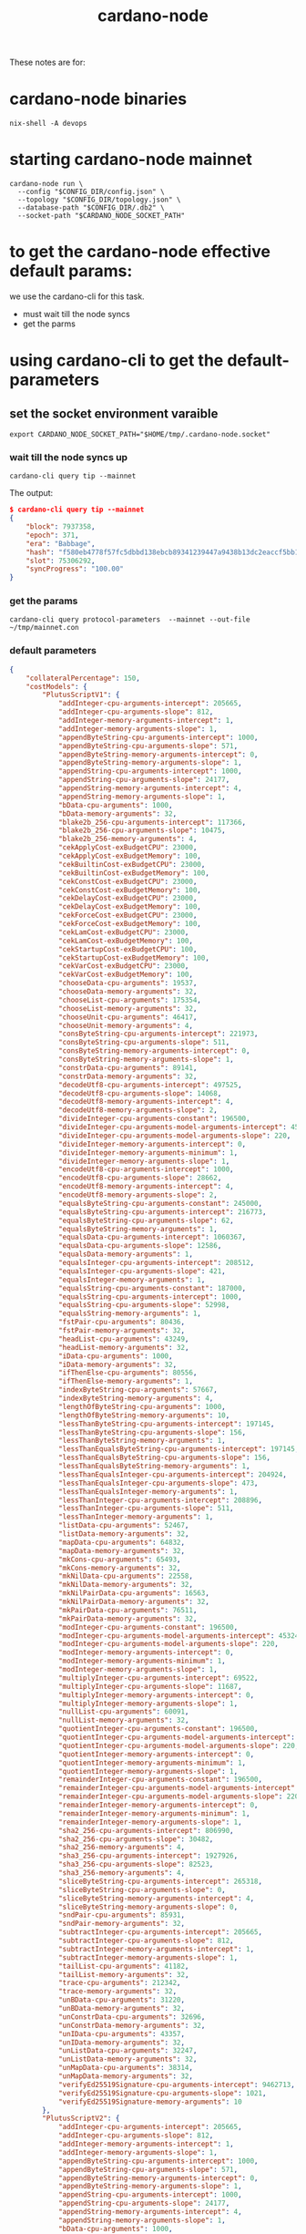 :PROPERTIES:
:ID:       a3cb32c2-8dcf-46fa-aba6-67bcafcf1eb0
:END:
#+title: cardano-node
These notes are for:
* cardano-node binaries
#+begin_src shell
 nix-shell -A devops
#+end_src
* starting cardano-node mainnet

#+begin_src shell
cardano-node run \
  --config "$CONFIG_DIR/config.json" \
  --topology "$CONFIG_DIR/topology.json" \
  --database-path "$CONFIG_DIR/.db2" \
  --socket-path "$CARDANO_NODE_SOCKET_PATH"
#+end_src

*  to get the cardano-node effective default params:
we use the cardano-cli for this task.
+ must wait till the node syncs
+ get the parms

* using cardano-cli to get the default-parameters
** set the socket environment varaible
#+begin_src
export CARDANO_NODE_SOCKET_PATH="$HOME/tmp/.cardano-node.socket"
#+end_src

*** wait till the node syncs up
#+begin_src shell
cardano-cli query tip --mainnet
#+end_src

The output:
#+begin_src json
$ cardano-cli query tip --mainnet
{
    "block": 7937358,
    "epoch": 371,
    "era": "Babbage",
    "hash": "f580eb4778f57fc5dbbd138ebcb89341239447a9438b13dc2eaccf5bb1c34e17",
    "slot": 75306292,
    "syncProgress": "100.00"
}
#+end_src
*** get the params
#+begin_src shell
cardano-cli query protocol-parameters  --mainnet --out-file ~/tmp/mainnet.con
#+end_src
*** default parameters
#+begin_src json
{
    "collateralPercentage": 150,
    "costModels": {
        "PlutusScriptV1": {
            "addInteger-cpu-arguments-intercept": 205665,
            "addInteger-cpu-arguments-slope": 812,
            "addInteger-memory-arguments-intercept": 1,
            "addInteger-memory-arguments-slope": 1,
            "appendByteString-cpu-arguments-intercept": 1000,
            "appendByteString-cpu-arguments-slope": 571,
            "appendByteString-memory-arguments-intercept": 0,
            "appendByteString-memory-arguments-slope": 1,
            "appendString-cpu-arguments-intercept": 1000,
            "appendString-cpu-arguments-slope": 24177,
            "appendString-memory-arguments-intercept": 4,
            "appendString-memory-arguments-slope": 1,
            "bData-cpu-arguments": 1000,
            "bData-memory-arguments": 32,
            "blake2b_256-cpu-arguments-intercept": 117366,
            "blake2b_256-cpu-arguments-slope": 10475,
            "blake2b_256-memory-arguments": 4,
            "cekApplyCost-exBudgetCPU": 23000,
            "cekApplyCost-exBudgetMemory": 100,
            "cekBuiltinCost-exBudgetCPU": 23000,
            "cekBuiltinCost-exBudgetMemory": 100,
            "cekConstCost-exBudgetCPU": 23000,
            "cekConstCost-exBudgetMemory": 100,
            "cekDelayCost-exBudgetCPU": 23000,
            "cekDelayCost-exBudgetMemory": 100,
            "cekForceCost-exBudgetCPU": 23000,
            "cekForceCost-exBudgetMemory": 100,
            "cekLamCost-exBudgetCPU": 23000,
            "cekLamCost-exBudgetMemory": 100,
            "cekStartupCost-exBudgetCPU": 100,
            "cekStartupCost-exBudgetMemory": 100,
            "cekVarCost-exBudgetCPU": 23000,
            "cekVarCost-exBudgetMemory": 100,
            "chooseData-cpu-arguments": 19537,
            "chooseData-memory-arguments": 32,
            "chooseList-cpu-arguments": 175354,
            "chooseList-memory-arguments": 32,
            "chooseUnit-cpu-arguments": 46417,
            "chooseUnit-memory-arguments": 4,
            "consByteString-cpu-arguments-intercept": 221973,
            "consByteString-cpu-arguments-slope": 511,
            "consByteString-memory-arguments-intercept": 0,
            "consByteString-memory-arguments-slope": 1,
            "constrData-cpu-arguments": 89141,
            "constrData-memory-arguments": 32,
            "decodeUtf8-cpu-arguments-intercept": 497525,
            "decodeUtf8-cpu-arguments-slope": 14068,
            "decodeUtf8-memory-arguments-intercept": 4,
            "decodeUtf8-memory-arguments-slope": 2,
            "divideInteger-cpu-arguments-constant": 196500,
            "divideInteger-cpu-arguments-model-arguments-intercept": 453240,
            "divideInteger-cpu-arguments-model-arguments-slope": 220,
            "divideInteger-memory-arguments-intercept": 0,
            "divideInteger-memory-arguments-minimum": 1,
            "divideInteger-memory-arguments-slope": 1,
            "encodeUtf8-cpu-arguments-intercept": 1000,
            "encodeUtf8-cpu-arguments-slope": 28662,
            "encodeUtf8-memory-arguments-intercept": 4,
            "encodeUtf8-memory-arguments-slope": 2,
            "equalsByteString-cpu-arguments-constant": 245000,
            "equalsByteString-cpu-arguments-intercept": 216773,
            "equalsByteString-cpu-arguments-slope": 62,
            "equalsByteString-memory-arguments": 1,
            "equalsData-cpu-arguments-intercept": 1060367,
            "equalsData-cpu-arguments-slope": 12586,
            "equalsData-memory-arguments": 1,
            "equalsInteger-cpu-arguments-intercept": 208512,
            "equalsInteger-cpu-arguments-slope": 421,
            "equalsInteger-memory-arguments": 1,
            "equalsString-cpu-arguments-constant": 187000,
            "equalsString-cpu-arguments-intercept": 1000,
            "equalsString-cpu-arguments-slope": 52998,
            "equalsString-memory-arguments": 1,
            "fstPair-cpu-arguments": 80436,
            "fstPair-memory-arguments": 32,
            "headList-cpu-arguments": 43249,
            "headList-memory-arguments": 32,
            "iData-cpu-arguments": 1000,
            "iData-memory-arguments": 32,
            "ifThenElse-cpu-arguments": 80556,
            "ifThenElse-memory-arguments": 1,
            "indexByteString-cpu-arguments": 57667,
            "indexByteString-memory-arguments": 4,
            "lengthOfByteString-cpu-arguments": 1000,
            "lengthOfByteString-memory-arguments": 10,
            "lessThanByteString-cpu-arguments-intercept": 197145,
            "lessThanByteString-cpu-arguments-slope": 156,
            "lessThanByteString-memory-arguments": 1,
            "lessThanEqualsByteString-cpu-arguments-intercept": 197145,
            "lessThanEqualsByteString-cpu-arguments-slope": 156,
            "lessThanEqualsByteString-memory-arguments": 1,
            "lessThanEqualsInteger-cpu-arguments-intercept": 204924,
            "lessThanEqualsInteger-cpu-arguments-slope": 473,
            "lessThanEqualsInteger-memory-arguments": 1,
            "lessThanInteger-cpu-arguments-intercept": 208896,
            "lessThanInteger-cpu-arguments-slope": 511,
            "lessThanInteger-memory-arguments": 1,
            "listData-cpu-arguments": 52467,
            "listData-memory-arguments": 32,
            "mapData-cpu-arguments": 64832,
            "mapData-memory-arguments": 32,
            "mkCons-cpu-arguments": 65493,
            "mkCons-memory-arguments": 32,
            "mkNilData-cpu-arguments": 22558,
            "mkNilData-memory-arguments": 32,
            "mkNilPairData-cpu-arguments": 16563,
            "mkNilPairData-memory-arguments": 32,
            "mkPairData-cpu-arguments": 76511,
            "mkPairData-memory-arguments": 32,
            "modInteger-cpu-arguments-constant": 196500,
            "modInteger-cpu-arguments-model-arguments-intercept": 453240,
            "modInteger-cpu-arguments-model-arguments-slope": 220,
            "modInteger-memory-arguments-intercept": 0,
            "modInteger-memory-arguments-minimum": 1,
            "modInteger-memory-arguments-slope": 1,
            "multiplyInteger-cpu-arguments-intercept": 69522,
            "multiplyInteger-cpu-arguments-slope": 11687,
            "multiplyInteger-memory-arguments-intercept": 0,
            "multiplyInteger-memory-arguments-slope": 1,
            "nullList-cpu-arguments": 60091,
            "nullList-memory-arguments": 32,
            "quotientInteger-cpu-arguments-constant": 196500,
            "quotientInteger-cpu-arguments-model-arguments-intercept": 453240,
            "quotientInteger-cpu-arguments-model-arguments-slope": 220,
            "quotientInteger-memory-arguments-intercept": 0,
            "quotientInteger-memory-arguments-minimum": 1,
            "quotientInteger-memory-arguments-slope": 1,
            "remainderInteger-cpu-arguments-constant": 196500,
            "remainderInteger-cpu-arguments-model-arguments-intercept": 453240,
            "remainderInteger-cpu-arguments-model-arguments-slope": 220,
            "remainderInteger-memory-arguments-intercept": 0,
            "remainderInteger-memory-arguments-minimum": 1,
            "remainderInteger-memory-arguments-slope": 1,
            "sha2_256-cpu-arguments-intercept": 806990,
            "sha2_256-cpu-arguments-slope": 30482,
            "sha2_256-memory-arguments": 4,
            "sha3_256-cpu-arguments-intercept": 1927926,
            "sha3_256-cpu-arguments-slope": 82523,
            "sha3_256-memory-arguments": 4,
            "sliceByteString-cpu-arguments-intercept": 265318,
            "sliceByteString-cpu-arguments-slope": 0,
            "sliceByteString-memory-arguments-intercept": 4,
            "sliceByteString-memory-arguments-slope": 0,
            "sndPair-cpu-arguments": 85931,
            "sndPair-memory-arguments": 32,
            "subtractInteger-cpu-arguments-intercept": 205665,
            "subtractInteger-cpu-arguments-slope": 812,
            "subtractInteger-memory-arguments-intercept": 1,
            "subtractInteger-memory-arguments-slope": 1,
            "tailList-cpu-arguments": 41182,
            "tailList-memory-arguments": 32,
            "trace-cpu-arguments": 212342,
            "trace-memory-arguments": 32,
            "unBData-cpu-arguments": 31220,
            "unBData-memory-arguments": 32,
            "unConstrData-cpu-arguments": 32696,
            "unConstrData-memory-arguments": 32,
            "unIData-cpu-arguments": 43357,
            "unIData-memory-arguments": 32,
            "unListData-cpu-arguments": 32247,
            "unListData-memory-arguments": 32,
            "unMapData-cpu-arguments": 38314,
            "unMapData-memory-arguments": 32,
            "verifyEd25519Signature-cpu-arguments-intercept": 9462713,
            "verifyEd25519Signature-cpu-arguments-slope": 1021,
            "verifyEd25519Signature-memory-arguments": 10
        },
        "PlutusScriptV2": {
            "addInteger-cpu-arguments-intercept": 205665,
            "addInteger-cpu-arguments-slope": 812,
            "addInteger-memory-arguments-intercept": 1,
            "addInteger-memory-arguments-slope": 1,
            "appendByteString-cpu-arguments-intercept": 1000,
            "appendByteString-cpu-arguments-slope": 571,
            "appendByteString-memory-arguments-intercept": 0,
            "appendByteString-memory-arguments-slope": 1,
            "appendString-cpu-arguments-intercept": 1000,
            "appendString-cpu-arguments-slope": 24177,
            "appendString-memory-arguments-intercept": 4,
            "appendString-memory-arguments-slope": 1,
            "bData-cpu-arguments": 1000,
            "bData-memory-arguments": 32,
            "blake2b_256-cpu-arguments-intercept": 117366,
            "blake2b_256-cpu-arguments-slope": 10475,
            "blake2b_256-memory-arguments": 4,
            "cekApplyCost-exBudgetCPU": 23000,
            "cekApplyCost-exBudgetMemory": 100,
            "cekBuiltinCost-exBudgetCPU": 23000,
            "cekBuiltinCost-exBudgetMemory": 100,
            "cekConstCost-exBudgetCPU": 23000,
            "cekConstCost-exBudgetMemory": 100,
            "cekDelayCost-exBudgetCPU": 23000,
            "cekDelayCost-exBudgetMemory": 100,
            "cekForceCost-exBudgetCPU": 23000,
            "cekForceCost-exBudgetMemory": 100,
            "cekLamCost-exBudgetCPU": 23000,
            "cekLamCost-exBudgetMemory": 100,
            "cekStartupCost-exBudgetCPU": 100,
            "cekStartupCost-exBudgetMemory": 100,
            "cekVarCost-exBudgetCPU": 23000,
            "cekVarCost-exBudgetMemory": 100,
            "chooseData-cpu-arguments": 19537,
            "chooseData-memory-arguments": 32,
            "chooseList-cpu-arguments": 175354,
            "chooseList-memory-arguments": 32,
            "chooseUnit-cpu-arguments": 46417,
            "chooseUnit-memory-arguments": 4,
            "consByteString-cpu-arguments-intercept": 221973,
            "consByteString-cpu-arguments-slope": 511,
            "consByteString-memory-arguments-intercept": 0,
            "consByteString-memory-arguments-slope": 1,
            "constrData-cpu-arguments": 89141,
            "constrData-memory-arguments": 32,
            "decodeUtf8-cpu-arguments-intercept": 497525,
            "decodeUtf8-cpu-arguments-slope": 14068,
            "decodeUtf8-memory-arguments-intercept": 4,
            "decodeUtf8-memory-arguments-slope": 2,
            "divideInteger-cpu-arguments-constant": 196500,
            "divideInteger-cpu-arguments-model-arguments-intercept": 453240,
            "divideInteger-cpu-arguments-model-arguments-slope": 220,
            "divideInteger-memory-arguments-intercept": 0,
            "divideInteger-memory-arguments-minimum": 1,
            "divideInteger-memory-arguments-slope": 1,
            "encodeUtf8-cpu-arguments-intercept": 1000,
            "encodeUtf8-cpu-arguments-slope": 28662,
            "encodeUtf8-memory-arguments-intercept": 4,
            "encodeUtf8-memory-arguments-slope": 2,
            "equalsByteString-cpu-arguments-constant": 245000,
            "equalsByteString-cpu-arguments-intercept": 216773,
            "equalsByteString-cpu-arguments-slope": 62,
            "equalsByteString-memory-arguments": 1,
            "equalsData-cpu-arguments-intercept": 1060367,
            "equalsData-cpu-arguments-slope": 12586,
            "equalsData-memory-arguments": 1,
            "equalsInteger-cpu-arguments-intercept": 208512,
            "equalsInteger-cpu-arguments-slope": 421,
            "equalsInteger-memory-arguments": 1,
            "equalsString-cpu-arguments-constant": 187000,
            "equalsString-cpu-arguments-intercept": 1000,
            "equalsString-cpu-arguments-slope": 52998,
            "equalsString-memory-arguments": 1,
            "fstPair-cpu-arguments": 80436,
            "fstPair-memory-arguments": 32,
            "headList-cpu-arguments": 43249,
            "headList-memory-arguments": 32,
            "iData-cpu-arguments": 1000,
            "iData-memory-arguments": 32,
            "ifThenElse-cpu-arguments": 80556,
            "ifThenElse-memory-arguments": 1,
            "indexByteString-cpu-arguments": 57667,
            "indexByteString-memory-arguments": 4,
            "lengthOfByteString-cpu-arguments": 1000,
            "lengthOfByteString-memory-arguments": 10,
            "lessThanByteString-cpu-arguments-intercept": 197145,
            "lessThanByteString-cpu-arguments-slope": 156,
            "lessThanByteString-memory-arguments": 1,
            "lessThanEqualsByteString-cpu-arguments-intercept": 197145,
            "lessThanEqualsByteString-cpu-arguments-slope": 156,
            "lessThanEqualsByteString-memory-arguments": 1,
            "lessThanEqualsInteger-cpu-arguments-intercept": 204924,
            "lessThanEqualsInteger-cpu-arguments-slope": 473,
            "lessThanEqualsInteger-memory-arguments": 1,
            "lessThanInteger-cpu-arguments-intercept": 208896,
            "lessThanInteger-cpu-arguments-slope": 511,
            "lessThanInteger-memory-arguments": 1,
            "listData-cpu-arguments": 52467,
            "listData-memory-arguments": 32,
            "mapData-cpu-arguments": 64832,
            "mapData-memory-arguments": 32,
            "mkCons-cpu-arguments": 65493,
            "mkCons-memory-arguments": 32,
            "mkNilData-cpu-arguments": 22558,
            "mkNilData-memory-arguments": 32,
            "mkNilPairData-cpu-arguments": 16563,
            "mkNilPairData-memory-arguments": 32,
            "mkPairData-cpu-arguments": 76511,
            "mkPairData-memory-arguments": 32,
            "modInteger-cpu-arguments-constant": 196500,
            "modInteger-cpu-arguments-model-arguments-intercept": 453240,
            "modInteger-cpu-arguments-model-arguments-slope": 220,
            "modInteger-memory-arguments-intercept": 0,
            "modInteger-memory-arguments-minimum": 1,
            "modInteger-memory-arguments-slope": 1,
            "multiplyInteger-cpu-arguments-intercept": 69522,
            "multiplyInteger-cpu-arguments-slope": 11687,
            "multiplyInteger-memory-arguments-intercept": 0,
            "multiplyInteger-memory-arguments-slope": 1,
            "nullList-cpu-arguments": 60091,
            "nullList-memory-arguments": 32,
            "quotientInteger-cpu-arguments-constant": 196500,
            "quotientInteger-cpu-arguments-model-arguments-intercept": 453240,
            "quotientInteger-cpu-arguments-model-arguments-slope": 220,
            "quotientInteger-memory-arguments-intercept": 0,
            "quotientInteger-memory-arguments-minimum": 1,
            "quotientInteger-memory-arguments-slope": 1,
            "remainderInteger-cpu-arguments-constant": 196500,
            "remainderInteger-cpu-arguments-model-arguments-intercept": 453240,
            "remainderInteger-cpu-arguments-model-arguments-slope": 220,
            "remainderInteger-memory-arguments-intercept": 0,
            "remainderInteger-memory-arguments-minimum": 1,
            "remainderInteger-memory-arguments-slope": 1,
            "serialiseData-cpu-arguments-intercept": 1159724,
            "serialiseData-cpu-arguments-slope": 392670,
            "serialiseData-memory-arguments-intercept": 0,
            "serialiseData-memory-arguments-slope": 2,
            "sha2_256-cpu-arguments-intercept": 806990,
            "sha2_256-cpu-arguments-slope": 30482,
            "sha2_256-memory-arguments": 4,
            "sha3_256-cpu-arguments-intercept": 1927926,
            "sha3_256-cpu-arguments-slope": 82523,
            "sha3_256-memory-arguments": 4,
            "sliceByteString-cpu-arguments-intercept": 265318,
            "sliceByteString-cpu-arguments-slope": 0,
            "sliceByteString-memory-arguments-intercept": 4,
            "sliceByteString-memory-arguments-slope": 0,
            "sndPair-cpu-arguments": 85931,
            "sndPair-memory-arguments": 32,
            "subtractInteger-cpu-arguments-intercept": 205665,
            "subtractInteger-cpu-arguments-slope": 812,
            "subtractInteger-memory-arguments-intercept": 1,
            "subtractInteger-memory-arguments-slope": 1,
            "tailList-cpu-arguments": 41182,
            "tailList-memory-arguments": 32,
            "trace-cpu-arguments": 212342,
            "trace-memory-arguments": 32,
            "unBData-cpu-arguments": 31220,
            "unBData-memory-arguments": 32,
            "unConstrData-cpu-arguments": 32696,
            "unConstrData-memory-arguments": 32,
            "unIData-cpu-arguments": 43357,
            "unIData-memory-arguments": 32,
            "unListData-cpu-arguments": 32247,
            "unListData-memory-arguments": 32,
            "unMapData-cpu-arguments": 38314,
            "unMapData-memory-arguments": 32,
            "verifyEcdsaSecp256k1Signature-cpu-arguments": 20000000000,
            "verifyEcdsaSecp256k1Signature-memory-arguments": 20000000000,
            "verifyEd25519Signature-cpu-arguments-intercept": 9462713,
            "verifyEd25519Signature-cpu-arguments-slope": 1021,
            "verifyEd25519Signature-memory-arguments": 10,
            "verifySchnorrSecp256k1Signature-cpu-arguments-intercept": 20000000000,
            "verifySchnorrSecp256k1Signature-cpu-arguments-slope": 0,
            "verifySchnorrSecp256k1Signature-memory-arguments": 20000000000
        }
    },
    "decentralization": null,
    "executionUnitPrices": {
        "priceMemory": 5.77e-2,
        "priceSteps": 7.21e-5
    },
    "extraPraosEntropy": null,
    "maxBlockBodySize": 90112,
    "maxBlockExecutionUnits": {
        "memory": 62000000,
        "steps": 40000000000
    },
    "maxBlockHeaderSize": 1100,
    "maxCollateralInputs": 3,
    "maxTxExecutionUnits": {
        "memory": 14000000,
        "steps": 10000000000
    },
    "maxTxSize": 16384,
    "maxValueSize": 5000,
    "minPoolCost": 340000000,
    "minUTxOValue": null,
    "monetaryExpansion": 3.0e-3,
    "poolPledgeInfluence": 0.3,
    "poolRetireMaxEpoch": 18,
    "protocolVersion": {
        "major": 7,
        "minor": 0
    },
    "stakeAddressDeposit": 2000000,
    "stakePoolDeposit": 500000000,
    "stakePoolTargetNum": 500,
    "treasuryCut": 0.2,
    "txFeeFixed": 155381,
    "txFeePerByte": 44,
    "utxoCostPerByte": 4310,
    "utxoCostPerWord": null
}
#+end_src
* using [[https://adatools.io/protocol_params][adatools.io]] to get the parameters
